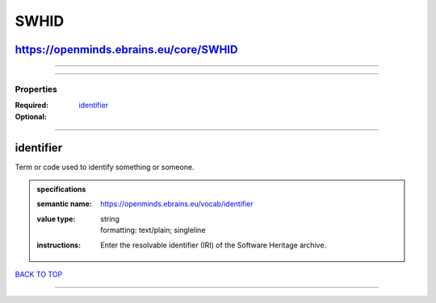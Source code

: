#####
SWHID
#####

https://openminds.ebrains.eu/core/SWHID
---------------------------------------

------------

------------

**********
Properties
**********

:Required:
:Optional: `identifier <identifier_heading_>`_

------------

.. _identifier_heading:

identifier
----------

Term or code used to identify something or someone.

.. admonition:: specifications

   :semantic name: https://openminds.ebrains.eu/vocab/identifier
   :value type: | string
                | formatting: text/plain; singleline
   :instructions: Enter the resolvable identifier (IRI) of the Software Heritage archive.

`BACK TO TOP <SWHID_>`_

------------

